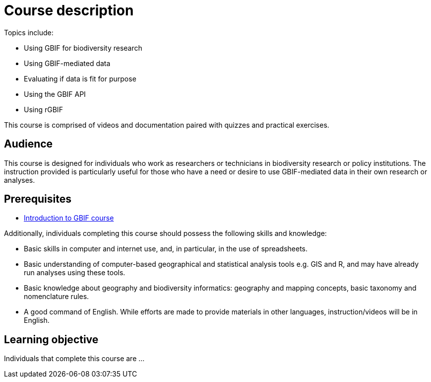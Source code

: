 = Course description

****

  
Topics include:

* Using GBIF for biodiversity research
* Using GBIF-mediated data
* Evaluating if data is fit for purpose
* Using the GBIF API
* Using rGBIF

This course is comprised of videos and documentation paired with quizzes and practical exercises. 

****

== Audience

This course is designed for individuals who work as researchers or technicians in biodiversity research or policy institutions. The instruction provided is particularly useful for those who have a need or desire to use GBIF-mediated data in their own research or analyses.
  
== Prerequisites

* https://docs.gbif.org/course-introduction-to-gbif[Introduction to GBIF course^]

Additionally, individuals completing this course should possess the following skills and knowledge:

* Basic skills in computer and internet use, and, in particular, in the use of spreadsheets.
* Basic understanding of computer-based geographical and statistical analysis tools e.g. GIS and R, and may have already run analyses using these tools.
* Basic knowledge about geography and biodiversity informatics: geography and mapping concepts, basic taxonomy and nomenclature rules.
* A good command of English. While efforts are made to provide materials in other languages, instruction/videos will be in English.

== Learning objective

Individuals that complete this course are ...
  
// inlude if needed, otherwise remove
// == Certificate of completion

// Upon successful submission of exercises, attendance of live sessions, and interaction with peer groups, participants have the opportunity to receive a completion certification.
